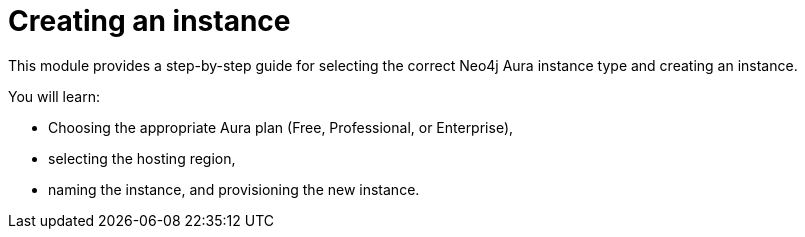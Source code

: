 = Creating an instance

This module provides a step-by-step guide for selecting the correct Neo4j Aura instance type and creating an instance.

You will learn:

* Choosing the appropriate Aura plan (Free, Professional, or Enterprise),
* selecting the hosting region,
* naming the instance, and provisioning the new instance.
